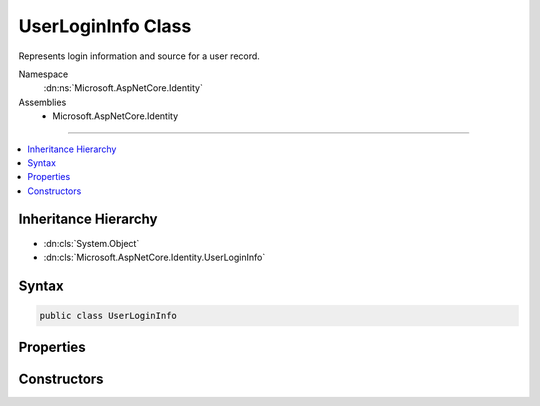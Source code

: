 

UserLoginInfo Class
===================






Represents login information and source for a user record.


Namespace
    :dn:ns:`Microsoft.AspNetCore.Identity`
Assemblies
    * Microsoft.AspNetCore.Identity

----

.. contents::
   :local:



Inheritance Hierarchy
---------------------


* :dn:cls:`System.Object`
* :dn:cls:`Microsoft.AspNetCore.Identity.UserLoginInfo`








Syntax
------

.. code-block:: csharp

    public class UserLoginInfo








.. dn:class:: Microsoft.AspNetCore.Identity.UserLoginInfo
    :hidden:

.. dn:class:: Microsoft.AspNetCore.Identity.UserLoginInfo

Properties
----------

.. dn:class:: Microsoft.AspNetCore.Identity.UserLoginInfo
    :noindex:
    :hidden:

    
    .. dn:property:: Microsoft.AspNetCore.Identity.UserLoginInfo.LoginProvider
    
        
    
        
        Gets or sets the provider for this instance of :any:`Microsoft.AspNetCore.Identity.UserLoginInfo`\.
    
        
        :rtype: System.String
        :return: The provider for the this instance of :any:`Microsoft.AspNetCore.Identity.UserLoginInfo`
    
        
        .. code-block:: csharp
    
            public string LoginProvider
            {
                get;
                set;
            }
    
    .. dn:property:: Microsoft.AspNetCore.Identity.UserLoginInfo.ProviderDisplayName
    
        
    
        
        Gets or sets the display name for the provider.
    
        
        :rtype: System.String
        :return: 
            The display name for the provider.
    
        
        .. code-block:: csharp
    
            public string ProviderDisplayName
            {
                get;
                set;
            }
    
    .. dn:property:: Microsoft.AspNetCore.Identity.UserLoginInfo.ProviderKey
    
        
    
        
        Gets or sets the unique identifier for the user identity user provided by the login provider.
    
        
        :rtype: System.String
        :return: 
            The unique identifier for the user identity user provided by the login provider.
    
        
        .. code-block:: csharp
    
            public string ProviderKey
            {
                get;
                set;
            }
    

Constructors
------------

.. dn:class:: Microsoft.AspNetCore.Identity.UserLoginInfo
    :noindex:
    :hidden:

    
    .. dn:constructor:: Microsoft.AspNetCore.Identity.UserLoginInfo.UserLoginInfo(System.String, System.String, System.String)
    
        
    
        
        Creates a new instance of :any:`Microsoft.AspNetCore.Identity.UserLoginInfo`
    
        
    
        
        :param loginProvider: The provider associated with this login information.
        
        :type loginProvider: System.String
    
        
        :param providerKey: The unique identifier for this user provided by the login provider.
        
        :type providerKey: System.String
    
        
        :param displayName: The display name for this user provided by the login provider.
        
        :type displayName: System.String
    
        
        .. code-block:: csharp
    
            public UserLoginInfo(string loginProvider, string providerKey, string displayName)
    

